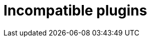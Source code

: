 = Incompatible plugins
:jbake-type: manual_chapter
:jbake-tags: user manual, gradle plugin
:imagesdir: ./img
:jbake-description: Learn about plugins incompatibility with Nokee within the same project.
